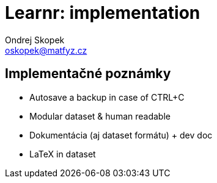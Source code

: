 = Learnr: implementation
Ondrej Skopek <oskopek@matfyz.cz>

== Implementačné poznámky

* Autosave a backup in case of CTRL+C
* Modular dataset & human readable
* Dokumentácia (aj dataset formátu) + dev doc
* LaTeX in dataset

